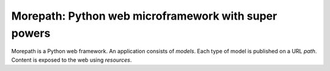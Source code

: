 Morepath: Python web microframework with super powers
=====================================================

Morepath is a Python web framework. An application consists of
*models*. Each type of model is published on a URL *path*. Content is
exposed to the web using *resources*.
